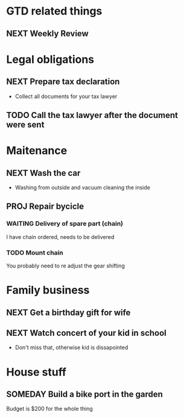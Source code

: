 #+SEQ_TODO: NEXT(n) TODO(t) WAITING(w) SOMEDAY(s) PROJ(p) | DONE(d) CANCELLED(c)

* GTD related things
** NEXT Weekly Review
SCHEDULED: <2016-06-10 Fri>

* Legal obligations
** NEXT Prepare tax declaration
DEADLINE: <2016-06-24 Fri> SCHEDULED: <2016-06-13 Mon>
- Collect all documents for your tax lawyer
** TODO Call the tax lawyer after the document were sent

* Maitenance
** NEXT Wash the car
SCHEDULED: <2016-06-21 Tue>
- Washing from outside and vacuum cleaning the inside
** PROJ Repair bycicle
*** WAITING Delivery of spare part (chain)
SCHEDULED: <2016-06-14 Tue>
I have chain ordered, needs to be delivered
*** TODO Mount chain
You probably need to re adjust the gear shifting

* Family business
** NEXT Get a birthday gift for wife
DEADLINE: <2016-06-25 Sat> SCHEDULED: <2016-06-11 Sat>
** NEXT Watch concert of your kid in school
SCHEDULED: <2016-06-15 Wed 16:00--17:00>
- Don't miss that, otherwise kid is dissapointed

* House stuff
** SOMEDAY Build a bike port in the garden
Budget is $200 for the whole thing
